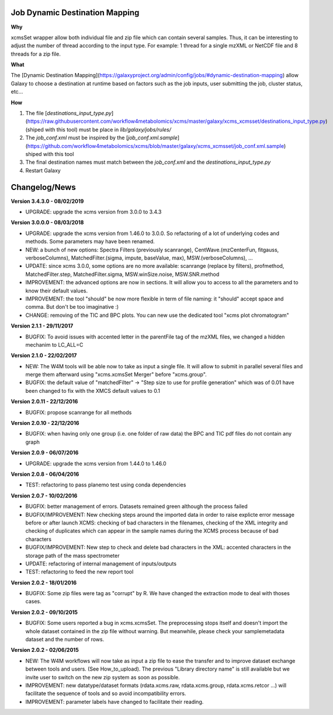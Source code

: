 Job Dynamic Destination Mapping
-------------------------------

**Why**

xcmsSet wrapper allow both individual file and zip file which can contain several samples.
Thus, it can be interesting to adjust the number of thread according to the input type.
For example: 1 thread for a single mzXML or NetCDF file and 8 threads for a zip file.

**What**

The [Dynamic Destination Mapping](https://galaxyproject.org/admin/config/jobs/#dynamic-destination-mapping) allow Galaxy to choose a destination at runtime based on factors such as the job inputs, user submitting the job, cluster status, etc...

**How**

1. The file [`destinations_input_type.py`](https://raw.githubusercontent.com/workflow4metabolomics/xcms/master/galaxy/xcms_xcmsset/destinations_input_type.py) (shiped with this tool) must be place in `lib/galaxy/jobs/rules/`
2. The `job_conf.xml` must be inspired by the [`job_conf.xml.sample`](https://github.com/workflow4metabolomics/xcms/blob/master/galaxy/xcms_xcmsset/job_conf.xml.sample) shiped with this tool
3. The final destination names must match between the `job_conf.xml` and the `destinations_input_type.py`
4. Restart Galaxy


Changelog/News
--------------

**Version 3.4.3.0 - 08/02/2019**

- UPGRADE: upgrade the xcms version from 3.0.0 to 3.4.3

**Version 3.0.0.0 - 08/03/2018**

- UPGRADE: upgrade the xcms version from 1.46.0 to 3.0.0. So refactoring of a lot of underlying codes and methods. Some parameters may have been renamed.

- NEW: a bunch of new options: Spectra Filters (previously scanrange), CentWave.(mzCenterFun, fitgauss, verboseColumns), MatchedFilter.(sigma, impute, baseValue, max), MSW.(verboseColumns), ...

- UPDATE: since xcms 3.0.0, some options are no more available: scanrange (replace by filters), profmethod, MatchedFilter.step, MatchedFilter.sigma, MSW.winSize.noise, MSW.SNR.method

- IMPROVEMENT: the advanced options are now in sections. It will allow you to access to all the parameters and to know their default values.

- IMPROVEMENT: the tool "should" be now more flexible in term of file naming: it "should" accept space and comma. But don't be too imaginative :)

- CHANGE: removing of the TIC and BPC plots. You can new use the dedicated tool "xcms plot chromatogram"


**Version 2.1.1 - 29/11/2017**

- BUGFIX: To avoid issues with accented letter in the parentFile tag of the mzXML files, we changed a hidden mechanim to LC_ALL=C


**Version 2.1.0 - 22/02/2017**

- NEW: The W4M tools will be able now to take as input a single file. It will allow to submit in parallel several files and merge them afterward using "xcms.xcmsSet Merger" before "xcms.group".

- BUGFIX: the default value of "matchedFilter" -> "Step size to use for profile generation" which was of 0.01 have been changed to fix with the XMCS default values to 0.1


**Version 2.0.11 - 22/12/2016**

- BUGFIX: propose scanrange for all methods


**Version 2.0.10 - 22/12/2016**

- BUGFIX: when having only one group (i.e. one folder of raw data) the BPC and TIC pdf files do not contain any graph


**Version 2.0.9 - 06/07/2016**

- UPGRADE: upgrade the xcms version from 1.44.0 to 1.46.0


**Version 2.0.8 - 06/04/2016**

- TEST: refactoring to pass planemo test using conda dependencies


**Version 2.0.7 - 10/02/2016**

- BUGFIX: better management of errors. Datasets remained green although the process failed

- BUGFIX/IMPROVEMENT: New checking steps around the imported data in order to raise explicte error message before or after launch XCMS: checking of bad characters in the filenames, checking of the XML integrity and checking of duplicates which can appear in the sample names during the XCMS process because of bad characters

- BUGFIX/IMPROVEMENT: New step to check and delete bad characters in the XML: accented characters in the storage path of the mass spectrometer

- UPDATE: refactoring of internal management of inputs/outputs

- TEST: refactoring to feed the new report tool


**Version 2.0.2 - 18/01/2016**

- BUGFIX: Some zip files were tag as "corrupt" by R. We have changed the extraction mode to deal with thoses cases.


**Version 2.0.2 - 09/10/2015**

- BUGFIX: Some users reported a bug in xcms.xcmsSet. The preprocessing stops itself and doesn't import the whole dataset contained in the zip file without warning. But meanwhile, please check your samplemetadata dataset and the number of rows.


**Version 2.0.2 - 02/06/2015**

- NEW: The W4M workflows will now take as input a zip file to ease the transfer and to improve dataset exchange between tools and users. (See How_to_upload). The previous "Library directory name" is still available but we invite user to switch on the new zip system as soon as possible.

- IMPROVEMENT: new datatype/dataset formats (rdata.xcms.raw, rdata.xcms.group, rdata.xcms.retcor ...) will facilitate the sequence of tools and so avoid incompatibility errors.

- IMPROVEMENT: parameter labels have changed to facilitate their reading.
